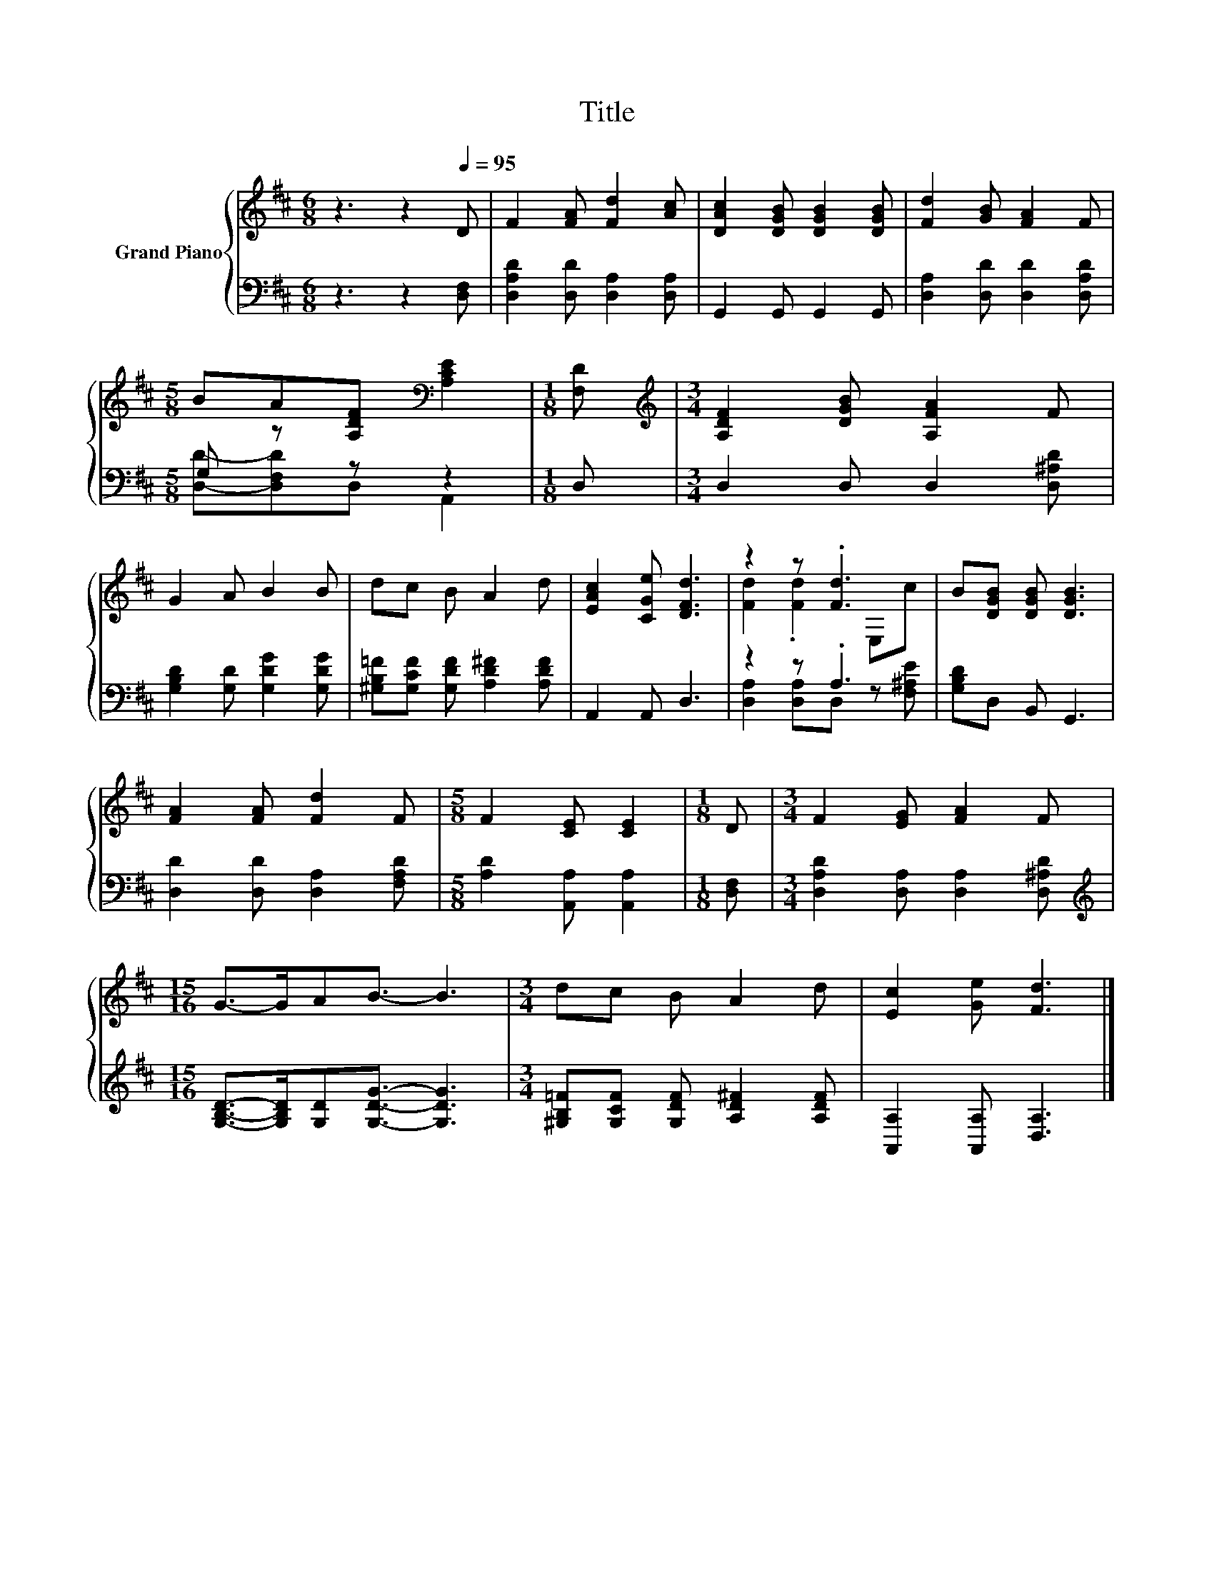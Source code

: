 X:1
T:Title
%%score { ( 1 4 ) | ( 2 3 ) }
L:1/8
M:6/8
K:D
V:1 treble nm="Grand Piano"
V:4 treble 
V:2 bass 
V:3 bass 
V:1
 z3 z2[Q:1/4=95] D | F2 [FA] [Fd]2 [Ac] | [DAc]2 [DGB] [DGB]2 [DGB] | [Fd]2 [GB] [FA]2 F | %4
[M:5/8] BA[A,DF][K:bass] [A,CE]2 |[M:1/8] [F,D] |[M:3/4][K:treble] [A,DF]2 [DGB] [A,FA]2 F | %7
 G2 A B2 B | dc B A2 d | [EAc]2 [CGe] [DFd]3 | z2 z .[Fd]3 | B[DGB] [DGB] [DGB]3 | %12
 [FA]2 [FA] [Fd]2 F |[M:5/8] F2 [CE] [CE]2 |[M:1/8] D |[M:3/4] F2 [EG] [FA]2 F | %16
[M:15/16] G->GAB3/2- B3 |[M:3/4] dc B A2 d | [Ec]2 [Ge] [Fd]3 |] %19
V:2
 z3 z2 [D,F,] | [D,A,D]2 [D,D] [D,A,]2 [D,A,] | G,,2 G,, G,,2 G,, | [D,A,]2 [D,D] [D,D]2 [D,A,D] | %4
[M:5/8] G, z z z2 |[M:1/8] D, |[M:3/4] D,2 D, D,2 [D,^A,D] | [G,B,D]2 [G,D] [G,DG]2 [G,DG] | %8
 [^G,B,=F][G,CF] [G,DF] [A,D^F]2 [A,DF] | A,,2 A,, D,3 | z2 z .A,3 | [G,B,D]D, B,, G,,3 | %12
 [D,D]2 [D,D] [D,A,]2 [F,A,D] |[M:5/8] [A,D]2 [A,,A,] [A,,A,]2 |[M:1/8] [D,F,] | %15
[M:3/4] [D,A,D]2 [D,A,] [D,A,]2 [D,^A,D] | %16
[M:15/16][K:treble] [G,B,D]->[G,B,D][G,D][G,DG]3/2- [G,DG]3 | %17
[M:3/4] [^G,B,=F][G,CF] [G,DF] [A,D^F]2 [A,DF] | [A,,A,]2 [A,,A,] [D,A,]3 |] %19
V:3
 x6 | x6 | x6 | x6 |[M:5/8] [D,D]-[D,F,D]D, A,,2 |[M:1/8] x |[M:3/4] x6 | x6 | x6 | x6 | %10
 [D,A,]2 [D,A,]D, z [F,^A,E] | x6 | x6 |[M:5/8] x5 |[M:1/8] x |[M:3/4] x6 | %16
[M:15/16][K:treble] x15/2 |[M:3/4] x6 | x6 |] %19
V:4
 x6 | x6 | x6 | x6 |[M:5/8] x3[K:bass] x2 |[M:1/8] x |[M:3/4][K:treble] x6 | x6 | x6 | x6 | %10
 [Fd]2 .[Fd]2 E,c | x6 | x6 |[M:5/8] x5 |[M:1/8] x |[M:3/4] x6 |[M:15/16] x15/2 |[M:3/4] x6 | x6 |] %19

